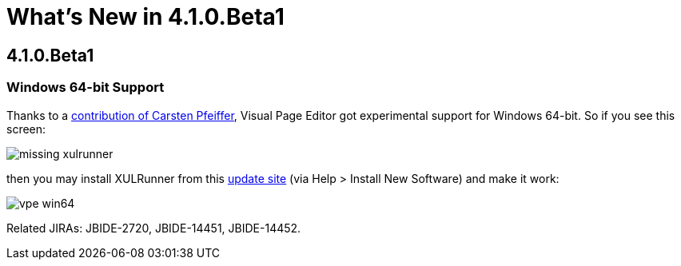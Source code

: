 = What's New in 4.1.0.Beta1
:page-layout: whatsnew
:page-feature_id: vpe
:page-feature_version: 4.1.0.Beta1
:page-feature_jbt_only: true
:page-jbt_core_version: 4.1.0.Beta1

== 4.1.0.Beta1
=== Windows 64-bit Support

Thanks to a https://issues.jboss.org/browse/JBIDE-2720?focusedCommentId=12770999&page=com.atlassian.jira.plugin.system.issuetabpanels:comment-tabpanel#comment-12770999[contribution of Carsten Pfeiffer], Visual Page Editor got experimental support for Windows 64-bit. So if you see this screen:

image::images/4.1.0.Beta1/missing-xulrunner.png[]

then you may install XULRunner from this http://download.jboss.org/jbosstools/builds/staging/xulrunner-1.9.2_win64/all/repo/[update site] (via Help > Install New Software) and make it work:

image::images/4.1.0.Beta1/vpe-win64.png[]

Related JIRAs: JBIDE-2720, JBIDE-14451, JBIDE-14452. 